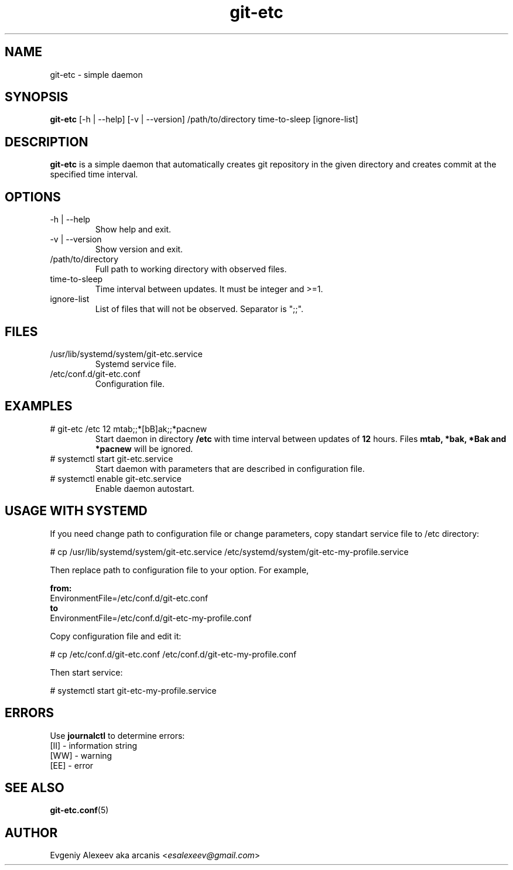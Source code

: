.TH git-etc 1  "February 13, 2012" "version 1.0a" "USER COMMANDS"
.SH NAME
git-etc - simple daemon
.SH SYNOPSIS
.B git-etc
[-h | --help] [-v | --version] /path/to/directory time-to-sleep [ignore-list]
.SH DESCRIPTION
.B git-etc
is a simple daemon that automatically creates git repository in the given directory and creates commit at the specified time interval.
.SH OPTIONS
.TP
-h | --help
Show help and exit.
.TP
-v | --version
Show version and exit.
.TP
/path/to/directory
Full path to working directory with observed files.
.TP
time-to-sleep
Time interval between updates. It must be integer and >=1.
.TP
ignore-list
List of files that will not be observed. Separator is ";;".
.SH FILES
.TP
/usr/lib/systemd/system/git-etc.service
Systemd service file.
.TP
/etc/conf.d/git-etc.conf
Configuration file.
.SH EXAMPLES
.TP
# git-etc /etc 12 mtab;;*[bB]ak;;*pacnew
Start daemon in directory
.B /etc
with time interval between updates of 
.B 12 
hours. Files 
.B mtab, *bak, *Bak and *pacnew 
will be ignored.
.TP
# systemctl start git-etc.service
Start daemon with parameters that are described in configuration file.
.TP
# systemctl enable git-etc.service
Enable daemon autostart.
.SH USAGE WITH SYSTEMD
If you need change path to configuration file or change parameters, copy standart service file to /etc directory:
.PP
.nf
# cp /usr/lib/systemd/system/git-etc.service /etc/systemd/system/git-etc-my-profile.service
.fi
.PP
Then replace path to configuration file to your option. For example,
.PP
.B from:
.nf
EnvironmentFile=/etc/conf.d/git-etc.conf
.fi
.B to
.nf
EnvironmentFile=/etc/conf.d/git-etc-my-profile.conf
.fi
.PP
Copy configuration file and edit it:
.PP
.nf
# cp /etc/conf.d/git-etc.conf /etc/conf.d/git-etc-my-profile.conf
.fi
.PP
Then start service:
.PP
.nf
# systemctl start git-etc-my-profile.service
.fi
.SH ERRORS
Use
.B journalctl
to determine errors:
.nf
  [II] - information string
  [WW] - warning
  [EE] - error
.fi
.SH SEE ALSO
.BR git-etc.conf (5)
.SH AUTHOR
Evgeniy Alexeev aka arcanis <\fIesalexeev@gmail.com\fR>
